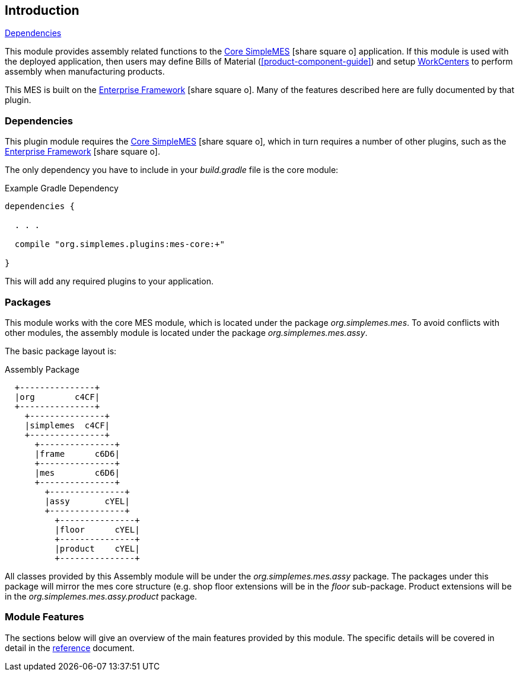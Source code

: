 
== Introduction

ifeval::["{backend}" != "pdf"]
[inline-toc]#<<Dependencies>>#
endif::[]


This module provides assembly related functions to the link:{mes-core-path}/guide.html#[Core SimpleMES^]
icon:share-square-o[role="link-blue"] application.  If this module is used with the deployed application,
then users may define Bills of Material (<<product-component-guide>>) and setup <<work-center,WorkCenters>>
to perform assembly when manufacturing products.

This MES is built on the link:{eframe-path}/guide.html#[Enterprise Framework^] icon:share-square-o[role="link-blue"].
Many of the features described here are fully documented by that plugin.


=== Dependencies

This plugin module requires the link:{mes-core-path}/guide.html#[Core SimpleMES^]
icon:share-square-o[role="link-blue"], which in turn requires a number of other plugins, such as the
link:{eframe-path}/guide.html#[Enterprise Framework^] icon:share-square-o[role="link-blue"].

The only dependency you have to include in your _build.gradle_ file is the core module:

[source,groovy]
.Example Gradle Dependency
----
dependencies {

  . . .

  compile "org.simplemes.plugins:mes-core:+"

}
----


This will add any required plugins to your application.


=== Packages

This module works with the core MES module, which is located under the package _org.simplemes.mes_.
To avoid conflicts with other modules, the assembly module is located under the package
_org.simplemes.mes.assy_.

The basic package layout is:

//workaround for https://github.com/asciidoctor/asciidoctor-pdf/issues/271
:imagesdir: {imagesdir-build}

.Assembly Package
[ditaa,"packages"]
----
  +---------------+
  |org        c4CF|
  +---------------+
    +---------------+
    |simplemes  c4CF|
    +---------------+
      +---------------+
      |frame      c6D6|
      +---------------+
      |mes        c6D6|
      +---------------+
        +---------------+
        |assy       cYEL|
        +---------------+
          +---------------+
          |floor      cYEL|
          +---------------+
          |product    cYEL|
          +---------------+

----

//end workaround for https://github.com/asciidoctor/asciidoctor-pdf/issues/271
:imagesdir: {imagesdir-src}

All classes provided by this Assembly module will be under the _org.simplemes.mes.assy_ package.
The packages under this package will mirror the mes core structure (e.g. shop floor extensions will be
in the _floor_ sub-package.  Product extensions will be in the _org.simplemes.mes.assy.product_ package.



=== Module Features

The sections below will give an overview of the main features provided by this module.  The specific
details will be covered in detail in the <<reference.adoc#,reference>> document.
